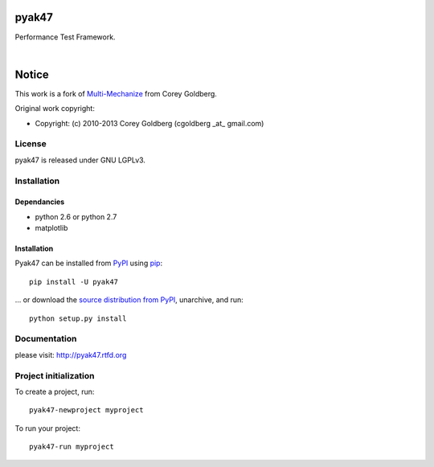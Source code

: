 pyak47
======

Performance Test Framework.

.. image:: https://secure.travis-ci.org/kakwa/pyak47.png?branch=master
    :target: http://travis-ci.org/kakwa/pyak47
    :alt: Travis CI

.. image:: https://pypip.in/d/pyak47/badge.png
    :target: https://pypi.python.org/pypi/pyak47
    :alt: Number of PyPI downloads

|

.. figure:: https://raw2.github.com/kakwa/pyak47/master/docs/assets/graphs.png
    :align: center

Notice
======

This work is a fork of `Multi-Mechanize <http://multimechanize.com>`_ from Corey Goldberg.

Original work copyright:

* Copyright: (c) 2010-2013 Corey Goldberg (cgoldberg _at_ gmail.com)

License
-------

pyak47 is released under GNU LGPLv3.

Installation
------------

Dependancies
~~~~~~~~~~~~

* python 2.6 or python 2.7
* matplotlib

Installation
~~~~~~~~~~~~

Pyak47 can be installed from `PyPI <http://pypi.python.org/pypi/pyak47>`_ using `pip <http://www.pip-installer.org>`_::
    
    pip install -U pyak47

... or download the `source distribution from PyPI <http://pypi.python.org/pypi/pyak47#downloads>`_, unarchive, and run::

    python setup.py install

Documentation
-------------

please visit: http://pyak47.rtfd.org

Project initialization
----------------------

To create a project, run::

    pyak47-newproject myproject

To run your project::

   pyak47-run myproject
